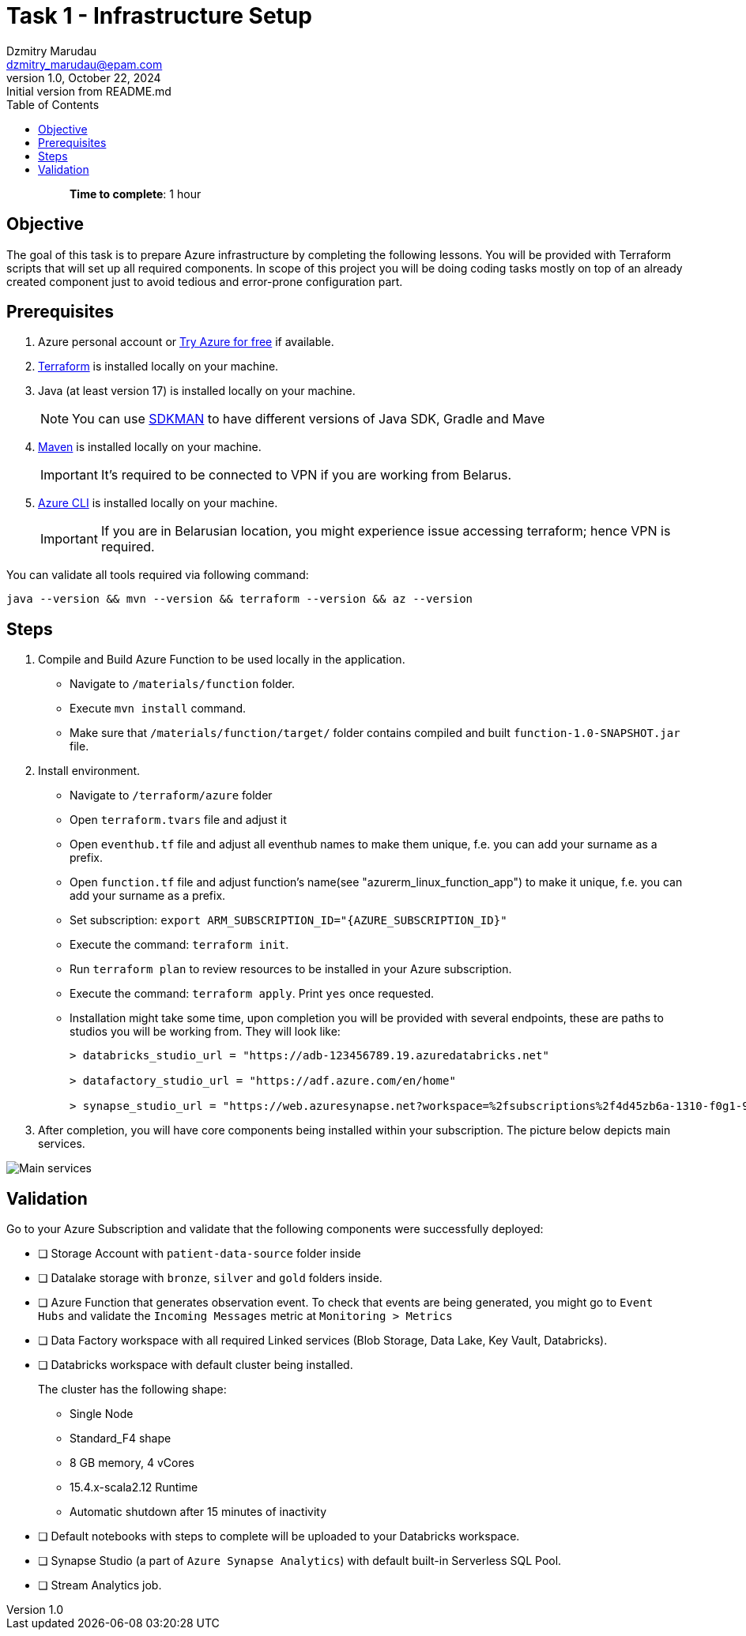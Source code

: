 = Task 1 - Infrastructure Setup
Dzmitry Marudau <dzmitry_marudau@epam.com>
1.0, October 22, 2024: Initial version from README.md
:toc:
:toclevels: 4
:icons: font
:url-quickref: https://docs.asciidoctor.org/asciidoc/latest/syntax-quick-reference/

> > *Time to complete*: 1 hour

== Objective
The goal of this task is to prepare Azure infrastructure by completing the following lessons. You will be provided with Terraform scripts that will set up all required components. In scope of this project you will be doing coding tasks mostly on top of an already created component just to avoid tedious and error-prone configuration part.

== Prerequisites
. Azure personal account or https://azure.microsoft.com/en-us/pricing/purchase-options/azure-account?icid=azurefreeaccount[Try Azure for free] if available.
. https://www.terraform.io/[Terraform] is installed locally on your machine.
. Java (at least version 17) is installed locally on your machine.
+
NOTE: You can use https://sdkman.io/[SDKMAN] to have different versions of Java SDK, Gradle and Mave
. https://maven.apache.org/download.cgi[Maven] is installed locally on your machine.
+
IMPORTANT:  It's required to be connected to VPN if you are working from Belarus.

. https://learn.microsoft.com/en-us/cli/azure/install-azure-cli[Azure CLI] is installed locally on your machine.
+
IMPORTANT:  If you are in Belarusian location, you might experience issue accessing terraform; hence VPN is required.

You can validate all tools required via following command:
[source,bash]
----
java --version && mvn --version && terraform --version && az --version
----

== Steps
. Compile and Build Azure Function to be used locally in the application.
- Navigate to `/materials/function` folder.
- Execute `mvn install` command.
- Make sure that `/materials/function/target/` folder contains compiled and built `function-1.0-SNAPSHOT.jar` file.

. Install environment.
- Navigate to `/terraform/azure` folder
- Open `terraform.tvars` file and adjust it
- Open `eventhub.tf` file and adjust all eventhub names to make them unique, f.e. you can add your surname as a prefix.
- Open `function.tf` file and adjust function's name(see "azurerm_linux_function_app") to make it unique, f.e. you can add your surname as a prefix.

- Set subscription: `export ARM_SUBSCRIPTION_ID="{AZURE_SUBSCRIPTION_ID}"`
- Execute the command: `terraform init`.
- Run `terraform plan` to review resources to be installed in your Azure subscription.
- Execute the command: `terraform apply`. Print `yes` once requested.
- Installation might take some time, upon completion you will be provided with several endpoints, these are paths to studios you will be working from. They will look like:
+
[source,bash]
----
> databricks_studio_url = "https://adb-123456789.19.azuredatabricks.net"

> datafactory_studio_url = "https://adf.azure.com/en/home"

> synapse_studio_url = "https://web.azuresynapse.net?workspace=%2fsubscriptions%2f4d45zb6a-1310-f0g1-90c2-d82d4d3cbc5f%2fresourceGroups%2fbigdataaaec111lzix_rg%2fproviders%2fMicrosoft.Synapse%2fworkspaces%2fsynapse-workspace-bigdataaaec111lzix"
----

. After completion, you will have core components being installed within your subscription. The picture below depicts main services.

image::../../materials/images/initial-infra-v1.png[Main services]

== Validation
Go to your Azure Subscription and validate that the following components were successfully deployed:

- [ ] Storage Account with `patient-data-source` folder inside
- [ ] Datalake storage with `bronze`, `silver` and `gold` folders inside.
- [ ] Azure Function that generates observation event. To check that events are being generated, you might go to `Event Hubs` and validate the `Incoming Messages` metric at `Monitoring > Metrics`
- [ ] Data Factory workspace with all required Linked services (Blob Storage, Data Lake, Key Vault, Databricks).
- [ ] Databricks workspace with default cluster being installed. +
+
The cluster has the following shape:

* Single Node
* Standard_F4 shape
* 8 GB memory, 4 vCores
* 15.4.x-scala2.12 Runtime
* Automatic shutdown after 15 minutes of inactivity
- [ ] Default notebooks with steps to complete will be uploaded to your Databricks workspace.
- [ ] Synapse Studio (a part of `Azure Synapse Analytics`) with default built-in Serverless SQL Pool.
- [ ] Stream Analytics job.
